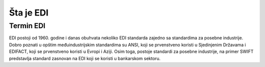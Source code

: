 ============
Šta je EDI
============

Termin EDI
==================

EDI postoji od 1960. godine i danas obuhvata nekoliko EDI standarda zajedno sa standardima za posebne industrije. 
Dobro poznati u opštim međuindustrijskim standardima su ANSI, koji se prvenstveno koristi u Sjedinjenim Državama i EDIFACT, 
koji se prvenstveno koristi u Evropi i Aziji. Osim toga, postoje standardi za posebne industrije, 
na primer SWIFT predstavlja standard zasnovan na EDI koji se koristi u bankarskom sektoru.
